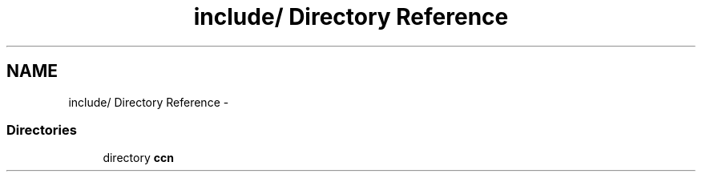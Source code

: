 .TH "include/ Directory Reference" 3 "14 Sep 2011" "Version 0.4.1" "Content-Centric Networking in C" \" -*- nroff -*-
.ad l
.nh
.SH NAME
include/ Directory Reference \- 
.SS "Directories"

.in +1c
.ti -1c
.RI "directory \fBccn\fP"
.br
.in -1c
